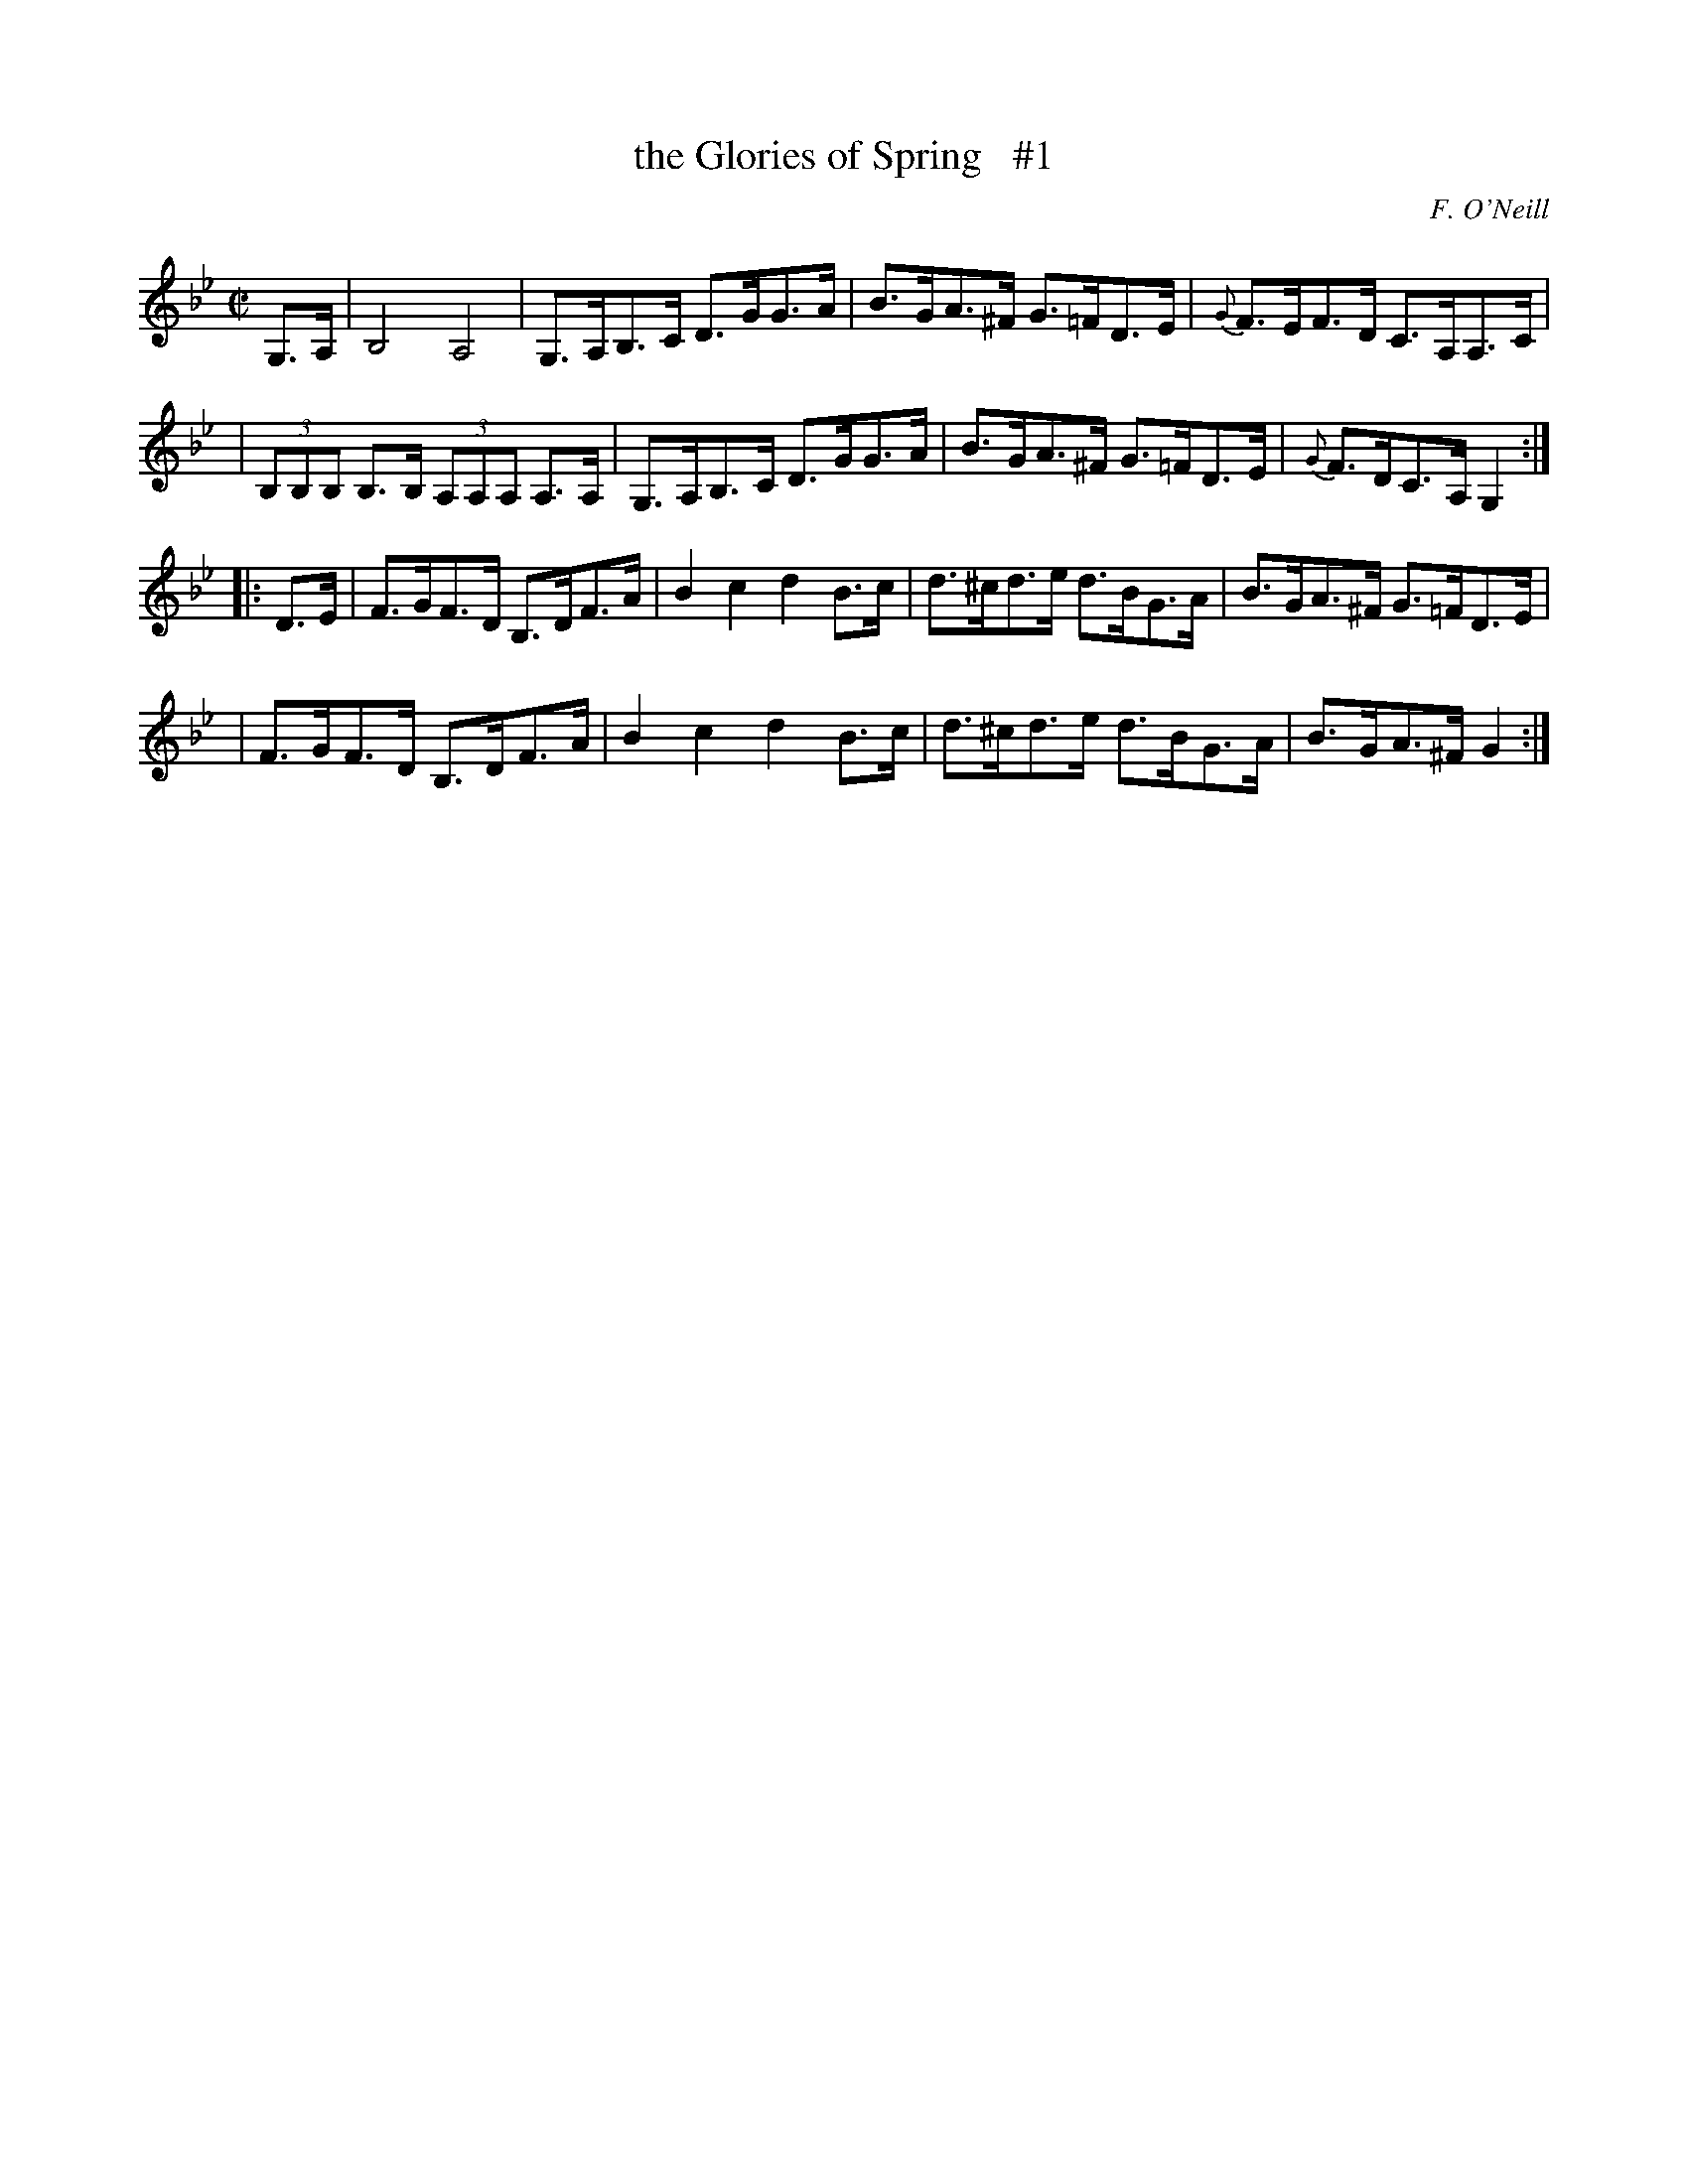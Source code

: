 X: 1759
T: the Glories of Spring   #1
R: hornpipe, reel
%S: s:4 b:16(4+4+4+4)
O: F. O'Neill
B: O'Neill's 1850 #1759
Z: Bob Safranek, rjs@gsp.org
M: C|
L: 1/8
K: Gm
G,>A, \
| B,4 A,4 | G,>A,B,>C D>GG>A | B>GA>^F G>=FD>E | {G}F>EF>D C>A,A,>C |
| (3B,B,B, B,>B, (3A,A,A, A,>A, | G,>A,B,>C D>GG>A | B>GA>^F G>=FD>E | {G}F>DC>A, G,2 :|
|: D>E \
| F>GF>D B,>DF>A | B2 c2 d2 B>c | d>^cd>e d>BG>A | B>GA>^F G>=FD>E |
| F>GF>D B,>DF>A | B2 c2 d2 B>c | d>^cd>e d>BG>A | B>GA>^F G2 :|
